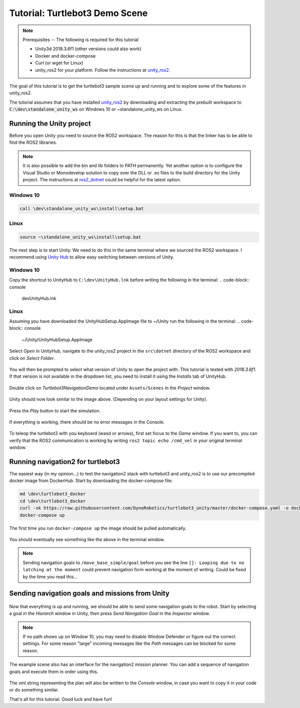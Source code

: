 Tutorial: Turtlebot3 Demo Scene
================================

.. _unity_ros2: https://github.com/DynoRobotics/unity_ros2

.. figure:: /_static/turtlebot3-navigation.gif
   :width: 100%
   :align: center
   :figclass: align-centered

.. note::
    Prerequisites -- The following is required for this tutorial

    * Unity3d 2018.3.6f1 (other versions could also work)
    * Docker and docker-compose
    * Curl (or wget for Linux)
    * unity_ros2 for your platform. Follow the instructions at `unity_ros2`_.

The goal of this tutorial is to get the turtlebot3 sample scene up and running and to explore some of the features in unity_ros2.

The tutorial assumes that you have installed `unity_ros2`_ by downloading and extracting the prebuilt workspace to :code:`C:\dev\standalone_unity_ws` on Windows 10 or ~\standalone_unity_ws on Linux.

Running the Unity project
^^^^^^^^^^^^^^^^^^^^^^^^^

Before you open Unity you need to source the ROS2 workspace. The reason for this is that the linker has to be able to find the ROS2 libraries.

.. _ros2_dotnet: https://github.com/esteve/ros2_dotnet
.. note::
    It is also possible to add the bin and lib folders to PATH permanently.
    Yet another option is to configure the Visual Studio or Monodevelop solution
    to copy over the DLL or .so files to the build directory for the Unity project.
    The instructions at `ros2_dotnet`_ could be helpful for the latest option.

Windows 10
""""""""""
.. code-block:: console

    call \dev\standalone_unity_ws\install\setup.bat
Linux
"""""
.. code-block:: console

    source ~\standalone_unity_ws\install\setup.bat

.. _Unity Hub: https://forum.unity.com/threads/unity-hub-v-1-5-0-is-now-available.627847/
The next step is to start Unity. We need to do this in the same terminal where we sourced the ROS2 workspace.
I recommend using `Unity Hub`_ to allow easy switching between versions of Unity.

Windows 10
""""""""""
Copy the shortcut to UnityHub to ``C:\dev\UnityHub.lnk`` before writing the following in the terminal:
.. code-block:: console

    \dev\UnityHub.lnk
   
Linux
"""""
Assuming you have downloaded the UnityHubSetup.AppImage file to ~/Unity run the following in the terminal:
.. code-block:: console

    ~/Unity/UnityHubSetup.AppImage

.. figure:: /_static/UnityHub.png
   :width: 100%
   :align: center
   :figclass: align-centered

Select `Open` in UnityHub, navigate to the unity_ros2 project in the ``src\dotnet`` directory of the ROS2 workspace and click on `Select Folder`.

.. figure:: /_static/UnityVersions.png
   :width: 100%
   :align: center
   :figclass: align-centered

You will then be prompted to select what version of Unity to open the project with. This tutorial is tested with `2018.3.6f1`. If that version is not available in the dropdown list, you need to install it using the `Installs` tab of UnityHub.

.. figure:: /_static/turtlebot3-scene-select.png
   :width: 100%
   :align: center
   :figclass: align-centered

Double click on `Turtlebot3NavigationDemo` located under ``Assets/Scenes`` in the `Project` window.

.. figure:: /_static/turtlebot3-scene-initial.png
   :width: 100%
   :align: center
   :figclass: align-centered

Unity should now look similar to the image above. (Depending on your layout settings for Unity).

.. figure:: /_static/UnityPlay.png
   :width: 100%
   :align: center
   :figclass: align-centered

Press the `Play` button to start the simulation.

.. figure:: /_static/EmptyConsole.png
   :width: 100%
   :align: center
   :figclass: align-centered

If everything is working, there should be no error messages in the Console.

.. figure:: /_static/turtlebot3-echo.gif
   :width: 100%
   :align: center
   :figclass: align-centered

To teleop the turtlebot3 with you keyboard (wasd or arrows), first set focus to the `Game` window.
If you want to, you can verify that the ROS2 communication is working by writing ``ros2 topic echo /cmd_vel`` in your original terminal window.

Running navigation2 for turtlebot3
^^^^^^^^^^^^^^^^^^^^^^^^^^^^^^^^^^

The easiest way (in my opinion...) to test the navigation2 stack with turtlebot3 and unity_ros2 is to use our precompiled docker image from DockerHub.
Start by downloading the docker-compose file:

.. code-block:: console

    md \dev\turtlebot3_docker
    cd \dev\turtlebot3_docker
    curl -sk https://raw.githubusercontent.com/DynoRobotics/turtlebot3_unity/master/docker-compose.yaml -o docker-compose.yaml
    docker-compose up

.. figure:: /_static/turtlebot3-compose-pull.gif
   :width: 100%
   :align: center
   :figclass: align-centered

The first time you run ``docker-compose up`` the image should be pulled automatically.

.. figure:: /_static/turtlebot3-compose-up.png
   :width: 100%
   :align: center
   :figclass: align-centered

You should eventually see something like the above in the terminal window.

.. note::
    Sending navigation goals to ``/move_base_simple/goal`` before you see the line ``[]: Looping due to no latching at the moment`` could prevent navigation form working at the moment of writing. Could be fixed by the time you read this...

Sending navigation goals and missions from Unity
^^^^^^^^^^^^^^^^^^^^^^^^^^^^^^^^^^^^^^^^^^^^^^^^

.. figure:: /_static/turtlebot3-send-nav-goal.png
   :width: 100%
   :align: center
   :figclass: align-centered

Now that everything is up and running, we should be able to send some navigation goals to the robot.
Start by selecting a goal in the `Hierarch` window in Unity, then press `Send Navigation Goal` in the `Inspector` window.

.. figure:: /_static/turtlebot3-nav-success.gif
   :width: 100%
   :align: center
   :figclass: align-centered

.. note::
    If no path shows up on Window 10, you may need to disable Window Defender or figure out the correct settings.
    For some reason "large" incoming messages like the `Path` messages can be blocked for some reason.

.. figure:: /_static/mission-planner.png
   :width: 100%
   :align: center
   :figclass: align-centered

The example scene also has an interface for the navigation2 mission planner.
You can add a sequence of navigation goals and execute them in order using this.

.. figure:: /_static/mission-xml.png
   :width: 100%
   :align: center
   :figclass: align-centered

The xml string representing the plan will also be written to the `Console` window, in case you want to copy it in your code or do something similar.

That's all for this tutorial. Good luck and have fun!
